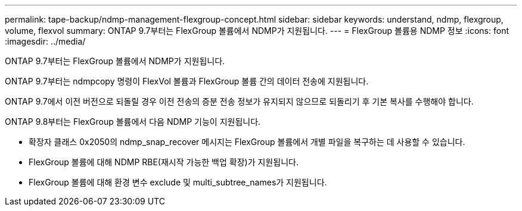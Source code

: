 ---
permalink: tape-backup/ndmp-management-flexgroup-concept.html 
sidebar: sidebar 
keywords: understand, ndmp, flexgroup, volume, flexvol 
summary: ONTAP 9.7부터는 FlexGroup 볼륨에서 NDMP가 지원됩니다. 
---
= FlexGroup 볼륨용 NDMP 정보
:icons: font
:imagesdir: ../media/


[role="lead"]
ONTAP 9.7부터는 FlexGroup 볼륨에서 NDMP가 지원됩니다.

ONTAP 9.7부터는 ndmpcopy 명령이 FlexVol 볼륨과 FlexGroup 볼륨 간의 데이터 전송에 지원됩니다.

ONTAP 9.7에서 이전 버전으로 되돌릴 경우 이전 전송의 증분 전송 정보가 유지되지 않으므로 되돌리기 후 기본 복사를 수행해야 합니다.

ONTAP 9.8부터는 FlexGroup 볼륨에서 다음 NDMP 기능이 지원됩니다.

* 확장자 클래스 0x2050의 ndmp_snap_recover 메시지는 FlexGroup 볼륨에서 개별 파일을 복구하는 데 사용할 수 있습니다.
* FlexGroup 볼륨에 대해 NDMP RBE(재시작 가능한 백업 확장)가 지원됩니다.
* FlexGroup 볼륨에 대해 환경 변수 exclude 및 multi_subtree_names가 지원됩니다.

